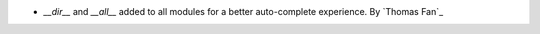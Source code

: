 - `__dir__` and `__all__` added to all modules for a better auto-complete experience.
  By `Thomas Fan`_
